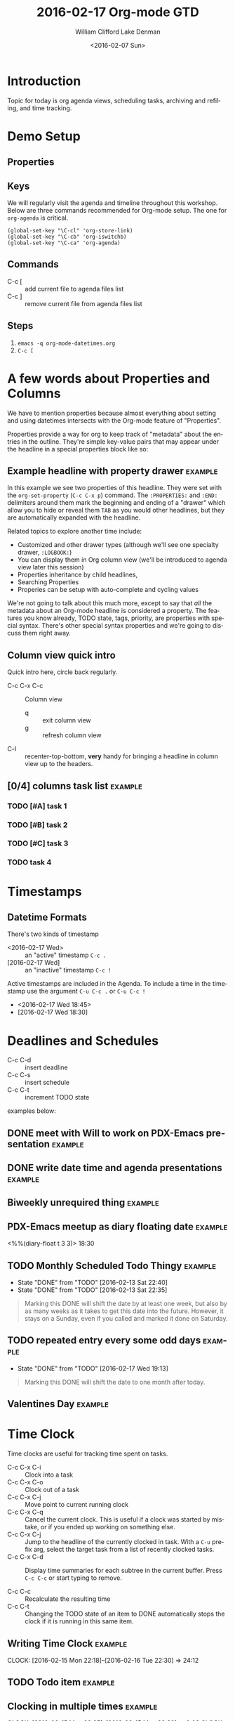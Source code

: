 #+TITLE: 2016-02-17 Org-mode GTD
#+DATE: <2016-02-07 Sun>
#+AUTHOR: William Clifford
#+EMAIL: wobh@yahoo.com
#+AUTHOR: Lake Denman
#+EMAIL:

* Introduction

Topic for today is org agenda views, scheduling tasks, archiving and
refiling, and time tracking.

* Demo Setup
 
** Properties

#+PROPERTY: Effort_ALL 1 2 3 5 8 13
#+TODO: TODO DOING | DONE

** Keys

We will regularly visit the agenda and timeline throughout this
workshop. Below are three commands recommended for Org-mode
setup. The one for =org-agenda= is critical.

#+HEADER: :results value
#+BEGIN_SRC elisp
  (global-set-key "\C-cl" 'org-store-link)
  (global-set-key "\C-cb" 'org-iswitchb)
  (global-set-key "\C-ca" 'org-agenda)
#+END_SRC

#+RESULTS:
: org-agenda

** Commands

- C-c [ :: add current file to agenda files list
- C-c ] :: remove current file from agenda files list

** Steps

1. =emacs -q org-mode-datetimes.org=
2. ~C-c [~ 

* A few words about Properties and Columns

We have to mention properties because almost everything about setting
and using datetimes intersects with the Org-mode feature of "Properties".

Properties provide a way for org to keep track of "metadata" about the
entries in the outline. They're simple key-value pairs that may appear
under the headline in a special properties block like so:

** Example headline with property drawer			    :example:
   :PROPERTIES:
   :example-property-key: example value
   :another-property-key: another value
   :END:

In this example we see two properties of this headline. They were set
with the =org-set-property= (~C-c C-x p~) command. The ~:PROPERTIES:~
and ~:END:~ delimiters around them mark the beginning and ending of a
"drawer" which allow you to hide or reveal them ~TAB~ as you would
other headlines, but they are automatically expanded with the
headline.

Related topics to explore another time include:

- Customized and other drawer types (although we'll see one specialty
  drawer, ~:LOGBOOK:~)
- You can display them in Org column view (we'll be introduced to
  agenda view later this session)
- Properties inheritance by child headlines,
- Searching Properties
- Properies can be setup with auto-complete and cycling values

We're not going to talk about this much more, except to say that /all/
the metadata about an Org-mode headline is considered a property. The
features you know already, TODO state, tags, priority, are properties
with special syntax. There's other special syntax properties and we're
going to discuss them right away.

** Column view quick intro

Quick intro here, circle back regularly.

- C-c C-x C-c :: Column view
  - q :: exit column view
  - g :: refresh column view
- C-l :: recenter-top-bottom, *very* handy for bringing a headline in
     column view up to the headers.

** [0/4] columns task list					    :example:
   :PROPERTIES:
   :COLUMNS:  %40ITEM %17Effort{+} %PRIORITY %TODO %CLOCKSUM
   :END:

*** TODO [#A] task 1
    :PROPERTIES:
    :Effort:   2
    :END:

*** TODO [#B] task 2
    :PROPERTIES:
    :Effort:   3
    :END:

*** TODO [#C] task 3
    :PROPERTIES:
    :Effort:   5
    :END:

*** TODO task 4
    :PROPERTIES:
    :Effort:   8
    :END:

* Timestamps

** Datetime Formats

There's two kinds of timestamp

- <2016-02-17 Wed> :: an "active" timestamp ~C-c .~
- [2016-02-17 Wed] :: an "inactive" timestamp ~C-c !~

Active timestamps are included in the Agenda. To include a time in the
timestamp use the argument ~C-u C-c .~ or ~C-u C-c !~

- <2016-02-17 Wed 18:45>
- [2016-02-17 Wed 18:30]

* Deadlines and Schedules

- C-c C-d :: insert deadline
- C-c C-s :: insert schedule
- C-c C-t :: increment TODO state

examples below:

** DONE meet with Will to work on PDX-Emacs presentation	    :example:
   SCHEDULED: <2016-02-13 Sat 20:30>

** DONE write date time and agenda presentations		    :example:
   DEADLINE: <2016-02-16 Tue>

** Biweekly unrequired thing					    :example:
   SCHEDULED: <2016-02-26 Fri +2w>

** PDX-Emacs meetup as diary floating date			    :example:
   <%%(diary-float t 3 3)> 18:30 

** TODO Monthly Scheduled Todo Thingy				    :example:
   SCHEDULED: <2016-04-13 Wed ++1m>
   :PROPERTIES:
   :END:
   - State "DONE"       from "TODO"       [2016-02-13 Sat 22:40]
   - State "DONE"       from "TODO"       [2016-02-13 Sat 22:35]
   :PROPERTIES:
   :LAST_REPEAT: [2016-02-13 Sat 22:40]
   :END:

#+BEGIN_QUOTE
Marking this DONE will shift the date by at least one week,
but also by as many weeks as it takes to get this date into
the future.  However, it stays on a Sunday, even if you called
and marked it done on Saturday.
#+END_QUOTE

** TODO repeated entry every some odd days			    :example:
   SCHEDULED: <2017-04-03 Mon +2d>
   :PROPERTIES:
   :LAST_REPEAT: [2016-02-17 Wed 19:13]
   :END:
   - State "DONE"       from "TODO"       [2016-02-17 Wed 19:13]
#+BEGIN_QUOTE
Marking this DONE will shift the date to one month after
today.
#+END_QUOTE

** Valentines Day						    :example:
   SCHEDULED: <2016-02-14 Sun ++y>

* Time Clock

Time clocks are useful for tracking time spent on tasks.

- C-c C-x C-i :: Clock into a task
- C-c C-x C-o :: Clock out of a task
- C-c C-x C-j :: Move point to current running clock
- C-c C-x C-q :: Cancel the current clock. This is useful if a
                 clock was started by mistake, or if you ended up
                 working on something else.
- C-c C-x C-j :: Jump to the headline of the currently clocked in
                 task.  With a ~C-u~ prefix arg, select the target
                 task from a list of recently clocked tasks.
- C-c C-x C-d :: Display time summaries for each subtree in the
                 current buffer. Press ~C-c C-c~ or start typing to
                 remove.

- C-c C-c :: Recalculate the resulting time 
- C-c C-t :: Changing the TODO state of an item to DONE
             automatically stops the clock if it is running in this
             same item.

** Writing Time Clock 						    :example:
   CLOCK: [2016-02-15 Mon 22:18]--[2016-02-16 Tue 22:30] => 24:12

** TODO Todo item						    :example:
   :LOGBOOK:
   CLOCK: [2016-02-17 Wed 19:19]--[2016-02-17 Wed 19:19] =>  0:00
   CLOCK: [2016-02-17 Wed 19:17]--[2016-02-17 Wed 19:19] =>  0:02
   CLOCK: [2016-02-15 Mon 22:48]--[2016-02-15 Mon 22:50] =>  0:02
   :END:

** Clocking in multiple times 					    :example:
   CLOCK: [2016-02-15 Mon 22:35]--[2016-02-15 Mon 22:38] =>  0:03
   CLOCK: [2016-02-15 Mon 22:30]--[2016-02-15 Mon 22:35] =>  0:05
   CLOCK: [2016-02-15 Mon 22:20]--[2016-02-15 Mon 22:25] =>  0:05

** Clock table 							    :example:
   CLOCK: [2016-02-15 Mon 22:35]--[2016-02-15 Mon 22:38] =>  0:03
   CLOCK: [2016-02-15 Mon 22:30]--[2016-02-15 Mon 22:35] =>  0:05
   CLOCK: [2016-02-15 Mon 20:20]--[2016-02-15 Mon 22:25] =>  2:05
#+BEGIN: clocktable :maxlevel 2 :scope subtree
#+CAPTION: Clock summary at [2016-02-17 Wed 19:24]
| Headline                | Time   |      |
|-------------------------+--------+------|
| *Total time*            | *2:13* |      |
|-------------------------+--------+------|
| \_  Example clock table |        | 2:13 |
#+END:

- C-c C-x C-r :: insert clock table (careful not to run twice) 
- C-c C-x C-u :: update clock table 

* Effort estimates

- C-c C-x e :: set effort property

** File settings for efforts

In lengths of time:

: #+PROPERTY: Effort_ALL 1:00 2:00 3:00 5:00 8:00 13:00

In agile points, Fibonacci distribution:

: #+PROPERTY: Effort_ALL 1 2 3 5 8 13

** Project							    :example:
  :PROPERTIES:
  :Effort:   3
  :COLUMNS:  %40ITEM(Task) %17Effort(Estimated Effort){+} %CLOCKSUM
  :END:
  :LOGBOOK:
  CLOCK: [2016-02-17 Wed 15:26]--[2016-02-17 Wed 19:26] =>  4:00
  :END:

*** Subproject							    :example:
    :PROPERTIES:
    :Effort:   3
    :END:
    :LOGBOOK:
    CLOCK: [2016-02-17 Wed 13:30]--[2016-02-17 Wed 16:30] =>  3:00
    CLOCK: [2016-02-16 Tue 16:30]--[2016-02-16 Tue 18:30] =>  2:00
    :END:

* Agenda and timeline views
  
- C-ca :: agenda menu
  - a :: agenda for week or day
    - f :: forward
    - b :: backward
    - d :: day view
    - w :: week view
    - y :: year view
    - L :: go to location and recenter
    - C-c C-x b :: go to location in indirect buffer
  - L :: timeline
    - l :: log mode toggle - shows clocks for day

* Archive/Refile

- C-c C-w :: refile entry or region to another headline or file

** Awesome stuff I'm going to do				    :example:
*** TODO stuff
*** DONE things

** Awesome stuff I did						    :example:

* Putting it all together: sprint plan

- [[file:org-mode-gtd-sprint-demo.org]]

* References
** Properties
- [[info:org#Properties and columns]]
- [[info:org#Property syntax]]
- [[info:org#Special%20properties][info:org#Special properties]]
- [[info:org#Column%20view][info:org#Column view]]
** Timestamps
- [[info:org#Timestamps]]
** Schedules and Deadlines


- [[info:org#Inserting deadline/schedule]]


asdlfhasdlkfjlkjasldkjfasdlkfjlkjf

sdfgskjdfg;lkdj

** Agenda
-

* COMMENT org settings
#+LANGUAGE: en
#+SELECT_TAGS: export
#+EXCLUDE_TAGS: noexport
#+CREATOR: Emacs 24.5.1 (Org mode 8.3.3)
#+OPTIONS: ':nil *:t -:t ::t <:t H:3 \n:nil ^:t arch:headline
#+OPTIONS: author:t c:nil creator:nil d:(not "LOGBOOK") date:t e:t
#+OPTIONS: email:nil f:t inline:t num:t p:nil pri:nil prop:nil stat:t
#+OPTIONS: tags:t tasks:t tex:t timestamp:t title:t toc:t todo:t |:t
#+STARTUP: hidestars
